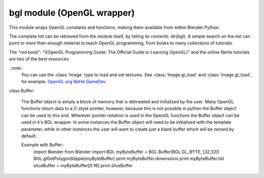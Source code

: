 
bgl module (OpenGL wrapper)
===========================

.. module:: bgl

This module wraps OpenGL constants and functions, making them available from
within Blender Python.

The complete list can be retrieved from the module itself, by listing its
contents: dir(bgl).  A simple search on the net can point to more
than enough material to teach OpenGL programming, from books to many
collections of tutorials.

The "red book": "I{OpenGL Programming Guide: The Official Guide to Learning
OpenGL}" and the online NeHe tutorials are two of the best resources.

..note::
   You can use the :class:`Image` type to load and set textures.
   See :class:`Image.gl_load` and :class:`Image.gl_load`,
   for example.
   `OpenGL.org <http://www.opengl.org>`_
   `NeHe GameDev <nehe.gamedev.net>`_


.. function:: glAccum(op, value):

   Operate on the accumulation buffer.

   .. seealso:: `OpenGL Docs <http://www.opengl.org/documentation/specs/man_pages/hardcopy/GL/html/gl/accum.html>`_

   :type op: Enumerated constant
   :arg op: The accumulation buffer operation.
   :type value: float
   :arg value: a value used in the accumulation buffer operation.


.. function:: glAlphaFunc(func, ref):

   Specify the alpha test function.

   .. seealso:: `OpenGL Docs <http://www.opengl.org/documentation/specs/man_pages/hardcopy/GL/html/gl/alphafunc.html>`_

   :type func: Enumerated constant
   :arg func: Specifies the alpha comparison function.
   :type ref: float
   :arg ref: The reference value that incoming alpha values are compared to.
      Clamped between 0 and 1.


.. function:: glAreTexturesResident(n, textures, residences):

   Determine if textures are loaded in texture memory

   .. seealso:: `OpenGL Docs <http://www.opengl.org/documentation/specs/man_pages/hardcopy/GL/html/gl/aretexturesresident.html>`_

   :type n: int
   :arg n: Specifies the number of textures to be queried.
   :type textures: :class:`Buffer` object I{type GL_INT}
   :arg textures: Specifies an array containing the names of the textures to be queried
   :type residences: :class:`Buffer` object I{type GL_INT}(boolean)
   :arg residences: An array in which the texture residence status in returned.
      The residence status of a texture named by an element of textures is
      returned in the corresponding element of residences.


.. function:: glBegin(mode):

   Delimit the vertices of a primitive or a group of like primatives

   .. seealso:: `OpenGL Docs <http://www.opengl.org/documentation/specs/man_pages/hardcopy/GL/html/gl/begin.html>`_

   :type mode: Enumerated constant
   :arg mode: Specifies the primitive that will be create from vertices between glBegin and
      glEnd.


.. function:: glBindTexture(target, texture):

   Bind a named texture to a texturing target

   .. seealso:: `OpenGL Docs <http://www.opengl.org/documentation/specs/man_pages/hardcopy/GL/html/gl/bindtexture.html>`_

   :type target: Enumerated constant
   :arg target: Specifies the target to which the texture is bound.
   :type texture: unsigned int
   :arg texture: Specifies the name of a texture.


.. function:: glBitmap(width, height, xorig, yorig, xmove, ymove, bitmap):

   Draw a bitmap

   .. seealso:: `OpenGL Docs <http://www.opengl.org/documentation/specs/man_pages/hardcopy/GL/html/gl/bitmap.html>`_

   :type width, height: int
   :arg width, height: Specify the pixel width and height of the bitmap image.
   :type xorig, yorig: float
   :arg xorig, yorig: Specify the location of the origin in the bitmap image. The origin is measured
      from the lower left corner of the bitmap, with right and up being the positive axes.
   :type xmove, ymove: float
   :arg xmove, ymove: Specify the x and y offsets to be added to the current raster position after
      the bitmap is drawn.
   :type bitmap: :class:`Buffer` object I{type GL_BYTE}
   :arg bitmap: Specifies the address of the bitmap image.


.. function:: glBlendFunc(sfactor, dfactor):

   Specify pixel arithmetic

   .. seealso:: `OpenGL Docs <http://www.opengl.org/documentation/specs/man_pages/hardcopy/GL/html/gl/blendfunc.html>`_

   :type sfactor: Enumerated constant
   :arg sfactor: Specifies how the red, green, blue, and alpha source blending factors are
      computed.
   :type dfactor: Enumerated constant
   :arg dfactor: Specifies how the red, green, blue, and alpha destination
      blending factors are computed.


.. function:: glCallList(list):

   Execute a display list

   .. seealso:: `OpenGL Docs <http://www.opengl.org/documentation/specs/man_pages/hardcopy/GL/html/gl/calllist.html>`_

   :type list: unsigned int
   :arg list: Specifies the integer name of the display list to be executed.


.. function:: glCallLists(n, type, lists):

   Execute a list of display lists

   .. seealso:: `OpenGL Docs <http://www.opengl.org/documentation/specs/man_pages/hardcopy/GL/html/gl/calllists.html>`_

   :type n: int
   :arg n: Specifies the number of display lists to be executed.
   :type type: Enumerated constant
   :arg type: Specifies the type of values in lists.
   :type lists: :class:`Buffer` object
   :arg lists: Specifies the address of an array of name offsets in the display list.
      The pointer type is void because the offsets can be bytes, shorts, ints, or floats,
      depending on the value of type.


.. function:: glClear(mask):

   Clear buffers to preset values

   .. seealso:: `OpenGL Docs <http://www.opengl.org/documentation/specs/man_pages/hardcopy/GL/html/gl/clear.html>`_

   :type mask: Enumerated constant(s)
   :arg mask: Bitwise OR of masks that indicate the buffers to be cleared.


.. function:: glClearAccum(red, green, blue, alpha):

   Specify clear values for the accumulation buffer

   .. seealso:: `OpenGL Docs <http://www.opengl.org/documentation/specs/man_pages/hardcopy/GL/html/gl/clearaccum.html>`_

   :type red, green, blue, alpha: float
   :arg red, green, blue, alpha: Specify the red, green, blue, and alpha values used when the
      accumulation buffer is cleared. The initial values are all 0.


.. function:: glClearColor(red, green, blue, alpha):

   Specify clear values for the color buffers

   .. seealso:: `OpenGL Docs <http://www.opengl.org/documentation/specs/man_pages/hardcopy/GL/html/gl/clearcolor.html>`_

   :type red, green, blue, alpha: float
   :arg red, green, blue, alpha: Specify the red, green, blue, and alpha values used when the
      color buffers are cleared. The initial values are all 0.


.. function:: glClearDepth(depth):

   Specify the clear value for the depth buffer

   .. seealso:: `OpenGL Docs <http://www.opengl.org/documentation/specs/man_pages/hardcopy/GL/html/gl/cleardepth.html>`_

   :type depth: int
   :arg depth: Specifies the depth value used when the depth buffer is cleared.
      The initial value is 1.


.. function:: glClearIndex(c):

   Specify the clear value for the color index buffers

   .. seealso:: `OpenGL Docs <http://www.opengl.org/documentation/specs/man_pages/hardcopy/GL/html/gl/clearindex.html>`_

   :type c: float
   :arg c: Specifies the index used when the color index buffers are cleared.
      The initial value is 0.


.. function:: glClearStencil(s):

   Specify the clear value for the stencil buffer

   .. seealso:: `OpenGL Docs <http://www.opengl.org/documentation/specs/man_pages/hardcopy/GL/html/gl/clearstencil.html>`_

   :type s: int
   :arg s: Specifies the index used when the stencil buffer is cleared. The initial value is 0.


.. function:: glClipPlane (plane, equation):

   Specify a plane against which all geometry is clipped

   .. seealso:: `OpenGL Docs <http://www.opengl.org/documentation/specs/man_pages/hardcopy/GL/html/gl/clipplane.html>`_

   :type plane: Enumerated constant
   :arg plane: Specifies which clipping plane is being positioned.
   :type equation: :class:`Buffer` object I{type GL_FLOAT}(double)
   :arg equation: Specifies the address of an array of four double- precision
      floating-point values. These values are interpreted as a plane equation.


.. function:: glColor (red, green, blue, alpha):

   B{glColor3b, glColor3d, glColor3f, glColor3i, glColor3s, glColor3ub, glColor3ui, glColor3us,
   glColor4b, glColor4d, glColor4f, glColor4i, glColor4s, glColor4ub, glColor4ui, glColor4us,
   glColor3bv, glColor3dv, glColor3fv, glColor3iv, glColor3sv, glColor3ubv, glColor3uiv,
   glColor3usv, glColor4bv, glColor4dv, glColor4fv, glColor4iv, glColor4sv, glColor4ubv,
   glColor4uiv, glColor4usv}

   Set a new color.

   .. seealso:: `OpenGL Docs <http://www.opengl.org/documentation/specs/man_pages/hardcopy/GL/html/gl/color.html>`_

   :type red, green, blue, alpha: Depends on function prototype.
   :arg red, green, blue: Specify new red, green, and blue values for the current color.
   :arg alpha: Specifies a new alpha value for the current color. Included only in the
      four-argument glColor4 commands. (With '4' colors only)


.. function:: glColorMask(red, green, blue, alpha):

   Enable and disable writing of frame buffer color components

   .. seealso:: `OpenGL Docs <http://www.opengl.org/documentation/specs/man_pages/hardcopy/GL/html/gl/colormask.html>`_

   :type red, green, blue, alpha: int (boolean)
   :arg red, green, blue, alpha: Specify whether red, green, blue, and alpha can or cannot be
      written into the frame buffer. The initial values are all GL_TRUE, indicating that the
      color components can be written.


.. function:: glColorMaterial(face, mode):

   Cause a material color to track the current color

   .. seealso:: `OpenGL Docs <http://www.opengl.org/documentation/specs/man_pages/hardcopy/GL/html/gl/colormaterial.html>`_

   :type face: Enumerated constant
   :arg face: Specifies whether front, back, or both front and back material parameters should
      track the current color.
   :type mode: Enumerated constant
   :arg mode: Specifies which of several material parameters track the current color.


.. function:: glCopyPixels(x, y, width, height, type):

   Copy pixels in the frame buffer

   .. seealso:: `OpenGL Docs <http://www.opengl.org/documentation/specs/man_pages/hardcopy/GL/html/gl/copypixels.html>`_

   :type x, y: int
   :arg x, y: Specify the window coordinates of the lower left corner of the rectangular
      region of pixels to be copied.
   :type width, height: int
   :arg width,height: Specify the dimensions of the rectangular region of pixels to be copied.
      Both must be non-negative.
   :type type: Enumerated constant
   :arg type: Specifies whether color values, depth values, or stencil values are to be copied.


   def glCopyTexImage2D(target, level, internalformat, x, y, width, height, border):

   Copy pixels into a 2D texture image

   .. seealso:: `OpenGL Docs <http://www.opengl.org/sdk/docs/man/xhtml/glCopyTexImage2D.xml>`_

   :type target: Enumerated constant
   :arg target: Specifies the target texture.
   :type level: int
   :arg level: Specifies the level-of-detail number. Level 0 is the base image level.
      Level n is the nth mipmap reduction image.
   :type internalformat: int
   :arg internalformat: Specifies the number of color components in the texture.
   :type width: int
   :type x, y: int
   :arg x, y: Specify the window coordinates of the first pixel that is copied
      from the frame buffer. This location is the lower left corner of a rectangular
      block of pixels.
   :arg width: Specifies the width of the texture image. Must be 2n+2(border) for
      some integer n. All implementations support texture images that are at least 64
      texels wide.
   :type height: int
   :arg height: Specifies the height of the texture image. Must be 2m+2(border) for
      some integer m. All implementations support texture images that are at least 64
      texels high.
   :type border: int
   :arg border: Specifies the width of the border. Must be either 0 or 1.


.. function:: glCullFace(mode):

   Specify whether front- or back-facing facets can be culled

   .. seealso:: `OpenGL Docs <http://www.opengl.org/documentation/specs/man_pages/hardcopy/GL/html/gl/cullface.html>`_

   :type mode: Enumerated constant
   :arg mode: Specifies whether front- or back-facing facets are candidates for culling.


.. function:: glDeleteLists(list, range):

   Delete a contiguous group of display lists

   .. seealso:: `OpenGL Docs <http://www.opengl.org/documentation/specs/man_pages/hardcopy/GL/html/gl/deletelists.html>`_

   :type list: unsigned int
   :arg list: Specifies the integer name of the first display list to delete
   :type range: int
   :arg range: Specifies the number of display lists to delete


.. function:: glDeleteTextures(n, textures):

   Delete named textures

   .. seealso:: `OpenGL Docs <http://www.opengl.org/documentation/specs/man_pages/hardcopy/GL/html/gl/deletetextures.html>`_

   :type n: int
   :arg n: Specifies the number of textures to be deleted
   :type textures: :class:`Buffer` I{GL_INT}
   :arg textures: Specifies an array of textures to be deleted


.. function:: glDepthFunc(func):

   Specify the value used for depth buffer comparisons

   .. seealso:: `OpenGL Docs <http://www.opengl.org/documentation/specs/man_pages/hardcopy/GL/html/gl/depthfunc.html>`_

   :type func: Enumerated constant
   :arg func: Specifies the depth comparison function.


.. function:: glDepthMask(flag):

   Enable or disable writing into the depth buffer

   .. seealso:: `OpenGL Docs <http://www.opengl.org/documentation/specs/man_pages/hardcopy/GL/html/gl/depthmask.html>`_

   :type flag: int (boolean)
   :arg flag: Specifies whether the depth buffer is enabled for writing. If flag is GL_FALSE,
      depth buffer writing is disabled. Otherwise, it is enabled. Initially, depth buffer
      writing is enabled.


.. function:: glDepthRange(zNear, zFar):

   Specify mapping of depth values from normalized device coordinates to window coordinates

   .. seealso:: `OpenGL Docs <http://www.opengl.org/documentation/specs/man_pages/hardcopy/GL/html/gl/depthrange.html>`_

   :type zNear: int
   :arg zNear: Specifies the mapping of the near clipping plane to window coordinates.
      The initial value is 0.
   :type zFar: int
   :arg zFar: Specifies the mapping of the far clipping plane to window coordinates.
      The initial value is 1.


.. function:: glDisable(cap):

   Disable server-side GL capabilities

   .. seealso:: `OpenGL Docs <http://www.opengl.org/documentation/specs/man_pages/hardcopy/GL/html/gl/enable.html>`_

   :type cap: Enumerated constant
   :arg cap: Specifies a symbolic constant indicating a GL capability.


.. function:: glDrawBuffer(mode):

   Specify which color buffers are to be drawn into

   .. seealso:: `OpenGL Docs <http://www.opengl.org/documentation/specs/man_pages/hardcopy/GL/html/gl/drawbuffer.html>`_

   :type mode: Enumerated constant
   :arg mode: Specifies up to four color buffers to be drawn into.


.. function:: glDrawPixels(width, height, format, type, pixels):

   Write a block of pixels to the frame buffer

   .. seealso:: `OpenGL Docs <http://www.opengl.org/documentation/specs/man_pages/hardcopy/GL/html/gl/drawpixels.html>`_

   :type width, height: int
   :arg width, height: Specify the dimensions of the pixel rectangle to be
      written into the frame buffer.
   :type format: Enumerated constant
   :arg format: Specifies the format of the pixel data.
   :type type: Enumerated constant
   :arg type: Specifies the data type for pixels.
   :type pixels: :class:`Buffer` object
   :arg pixels: Specifies a pointer to the pixel data.


.. function:: glEdgeFlag (flag):

   B{glEdgeFlag, glEdgeFlagv}

   Flag edges as either boundary or non-boundary

   .. seealso:: `OpenGL Docs <http://www.opengl.org/documentation/specs/man_pages/hardcopy/GL/html/gl/edgeflag.html>`_

   :type flag: Depends of function prototype
   :arg flag: Specifies the current edge flag value.The initial value is GL_TRUE.


.. function:: glEnable(cap):

   Enable server-side GL capabilities

   .. seealso:: `OpenGL Docs <http://www.opengl.org/documentation/specs/man_pages/hardcopy/GL/html/gl/enable.html>`_

   :type cap: Enumerated constant
   :arg cap: Specifies a symbolic constant indicating a GL capability.


.. function:: glEnd():

   Delimit the vertices of a primitive or group of like primitives

   .. seealso:: `OpenGL Docs <http://www.opengl.org/documentation/specs/man_pages/hardcopy/GL/html/gl/begin.html>`_


.. function:: glEndList():

   Create or replace a display list

   .. seealso:: `OpenGL Docs <http://www.opengl.org/documentation/specs/man_pages/hardcopy/GL/html/gl/newlist.html>`_


.. function:: glEvalCoord (u,v):

   B{glEvalCoord1d, glEvalCoord1f, glEvalCoord2d, glEvalCoord2f, glEvalCoord1dv, glEvalCoord1fv,
   glEvalCoord2dv, glEvalCoord2fv}

   Evaluate enabled one- and two-dimensional maps

   .. seealso:: `OpenGL Docs <http://www.opengl.org/documentation/specs/man_pages/hardcopy/GL/html/gl/evalcoord.html>`_

   :type u: Depends on function prototype.
   :arg u: Specifies a value that is the domain coordinate u to the basis function defined
      in a previous glMap1 or glMap2 command. If the function prototype ends in 'v' then
      u specifies a pointer to an array containing either one or two domain coordinates. The first
      coordinate is u. The second coordinate is v, which is present only in glEvalCoord2 versions.
   :type v: Depends on function prototype. (only with '2' prototypes)
   :arg v: Specifies a value that is the domain coordinate v to the basis function defined
      in a previous glMap2 command. This argument is not present in a glEvalCoord1 command.


.. function:: glEvalMesh (mode, i1, i2):

   B{glEvalMesh1 or glEvalMesh2}

   Compute a one- or two-dimensional grid of points or lines

   .. seealso:: `OpenGL Docs <http://www.opengl.org/documentation/specs/man_pages/hardcopy/GL/html/gl/evalmesh.html>`_

   :type mode: Enumerated constant
   :arg mode: In glEvalMesh1, specifies whether to compute a one-dimensional
      mesh of points or lines.
   :type i1, i2: int
   :arg i1, i2: Specify the first and last integer values for the grid domain variable i.


.. function:: glEvalPoint (i, j):

   B{glEvalPoint1 and glEvalPoint2}

   Generate and evaluate a single point in a mesh

   .. seealso:: `OpenGL Docs <http://www.opengl.org/documentation/specs/man_pages/hardcopy/GL/html/gl/evalpoint.html>`_

   :type i: int
   :arg i: Specifies the integer value for grid domain variable i.
   :type j: int (only with '2' prototypes)
   :arg j: Specifies the integer value for grid domain variable j (glEvalPoint2 only).


.. function:: glFeedbackBuffer (size, type, buffer):

   Controls feedback mode

   .. seealso:: `OpenGL Docs <http://www.opengl.org/documentation/specs/man_pages/hardcopy/GL/html/gl/feedbackbuffer.html>`_

   :type size: int
   :arg size: Specifies the maximum number of values that can be written into buffer.
   :type type: Enumerated constant
   :arg type: Specifies a symbolic constant that describes the information that
      will be returned for each vertex.
   :type buffer: :class:`Buffer` object I{GL_FLOAT}
   :arg buffer: Returns the feedback data.


.. function:: glFinish():

   Block until all GL execution is complete

   .. seealso:: `OpenGL Docs <http://www.opengl.org/documentation/specs/man_pages/hardcopy/GL/html/gl/finish.html>`_


.. function:: glFlush():

   Force Execution of GL commands in finite time

   .. seealso:: `OpenGL Docs <http://www.opengl.org/documentation/specs/man_pages/hardcopy/GL/html/gl/flush.html>`_


.. function:: glFog (pname, param):

   B{glFogf, glFogi, glFogfv, glFogiv}

   Specify fog parameters

   .. seealso:: `OpenGL Docs <http://www.opengl.org/documentation/specs/man_pages/hardcopy/GL/html/gl/fog.html>`_

   :type pname: Enumerated constant
   :arg pname: Specifies a single-valued fog parameter. If the function prototype
      ends in 'v' specifies a fog parameter.
   :type param: Depends on function prototype.
   :arg param: Specifies the value or values to be assigned to pname. GL_FOG_COLOR
      requires an array of four values. All other parameters accept an array containing
      only a single value.


.. function:: glFrontFace(mode):

   Define front- and back-facing polygons

   .. seealso:: `OpenGL Docs <http://www.opengl.org/documentation/specs/man_pages/hardcopy/GL/html/gl/frontface.html>`_

   :type mode: Enumerated constant
   :arg mode: Specifies the orientation of front-facing polygons.


.. function:: glFrustum(left, right, bottom, top, zNear, zFar):

   Multiply the current matrix by a perspective matrix

   .. seealso:: `OpenGL Docs <http://www.opengl.org/documentation/specs/man_pages/hardcopy/GL/html/gl/frustum.html>`_

   :type left, right: double (float)
   :arg left, right: Specify the coordinates for the left and right vertical
      clipping planes.
   :type top, bottom: double (float)
   :arg top, bottom: Specify the coordinates for the bottom and top horizontal
      clipping planes.
   :type zNear, zFar: double (float)
   :arg zNear, zFar: Specify the distances to the near and far depth clipping planes.
      Both distances must be positive.


.. function:: glGenLists(range):

   Generate a contiguous set of empty display lists

   .. seealso:: `OpenGL Docs <http://www.opengl.org/documentation/specs/man_pages/hardcopy/GL/html/gl/genlists.html>`_

   :type range: int
   :arg range: Specifies the number of contiguous empty display lists to be generated.


.. function:: glGenTextures(n, textures):

   Generate texture names

   .. seealso:: `OpenGL Docs <http://www.opengl.org/documentation/specs/man_pages/hardcopy/GL/html/gl/gentextures.html>`_

   :type n: int
   :arg n: Specifies the number of textures name to be generated.
   :type textures: :class:`Buffer` object I{type GL_INT}
   :arg textures: Specifies an array in which the generated textures names are stored.


.. function:: glGet (pname, param):

   B{glGetBooleanv, glGetfloatv, glGetFloatv, glGetIntegerv}

   Return the value or values of a selected parameter

   .. seealso:: `OpenGL Docs <http://www.opengl.org/documentation/specs/man_pages/hardcopy/GL/html/gl/get.html>`_

   :type pname: Enumerated constant
   :arg pname: Specifies the parameter value to be returned.
   :type param: Depends on function prototype.
   :arg param: Returns the value or values of the specified parameter.


.. function:: glGetClipPlane(plane, equation):

   Return the coefficients of the specified clipping plane

   .. seealso:: `OpenGL Docs <http://www.opengl.org/documentation/specs/man_pages/hardcopy/GL/html/gl/getclipplane.html>`_

   :type plane: Enumerated constant
   :arg plane: Specifies a clipping plane. The number of clipping planes depends on the
      implementation, but at least six clipping planes are supported. They are identified by
      symbolic names of the form GL_CLIP_PLANEi where 0 < i < GL_MAX_CLIP_PLANES.
   :type equation:  :class:`Buffer` object I{type GL_FLOAT}
   :arg equation:  Returns four float (double)-precision values that are the coefficients of the
      plane equation of plane in eye coordinates. The initial value is (0, 0, 0, 0).


.. function:: glGetError():

   Return error information

   .. seealso:: `OpenGL Docs <http://www.opengl.org/documentation/specs/man_pages/hardcopy/GL/html/gl/geterror.html>`_


.. function:: glGetLight (light, pname, params):

   B{glGetLightfv and glGetLightiv}

   Return light source parameter values

   .. seealso:: `OpenGL Docs <http://www.opengl.org/documentation/specs/man_pages/hardcopy/GL/html/gl/getlight.html>`_

   :type light: Enumerated constant
   :arg light: Specifies a light source. The number of possible lights depends on the
      implementation, but at least eight lights are supported. They are identified by symbolic
      names of the form GL_LIGHTi where 0 < i < GL_MAX_LIGHTS.
   :type pname: Enumerated constant
   :arg pname: Specifies a light source parameter for light.
   :type params:  :class:`Buffer` object. Depends on function prototype.
   :arg params: Returns the requested data.


.. function:: glGetMap (target, query, v):

   B{glGetMapdv, glGetMapfv, glGetMapiv}

   Return evaluator parameters

   .. seealso:: `OpenGL Docs <http://www.opengl.org/documentation/specs/man_pages/hardcopy/GL/html/gl/getmap.html>`_

   :type target: Enumerated constant
   :arg target: Specifies the symbolic name of a map.
   :type query: Enumerated constant
   :arg query: Specifies which parameter to return.
   :type v: :class:`Buffer` object. Depends on function prototype.
   :arg v: Returns the requested data.


.. function:: glGetMaterial (face, pname, params):

   B{glGetMaterialfv, glGetMaterialiv}

   Return material parameters

   .. seealso:: `OpenGL Docs <http://www.opengl.org/documentation/specs/man_pages/hardcopy/GL/html/gl/getmaterial.html>`_

   :type face: Enumerated constant
   :arg face: Specifies which of the two materials is being queried.
      representing the front and back materials, respectively.
   :type pname: Enumerated constant
   :arg pname: Specifies the material parameter to return.
   :type params: :class:`Buffer` object. Depends on function prototype.
   :arg params: Returns the requested data.


.. function:: glGetPixelMap (map, values):

   B{glGetPixelMapfv, glGetPixelMapuiv, glGetPixelMapusv}

   Return the specified pixel map

   .. seealso:: `OpenGL Docs <http://www.opengl.org/documentation/specs/man_pages/hardcopy/GL/html/gl/getpixelmap.html>`_

   :type map:  Enumerated constant
   :arg map: Specifies the name of the pixel map to return.
   :type values: :class:`Buffer` object. Depends on function prototype.
   :arg values: Returns the pixel map contents.


.. function:: glGetPolygonStipple(mask):

   Return the polygon stipple pattern

   .. seealso:: `OpenGL Docs <http://www.opengl.org/documentation/specs/man_pages/hardcopy/GL/html/gl/getpolygonstipple.html>`_

   :type mask: :class:`Buffer` object I{type GL_BYTE}
   :arg mask: Returns the stipple pattern. The initial value is all 1's.


.. function:: glGetString(name):

   Return a string describing the current GL connection

   .. seealso:: `OpenGL Docs <http://www.opengl.org/documentation/specs/man_pages/hardcopy/GL/html/gl/getstring.html>`_

   :type name: Enumerated constant
   :arg name: Specifies a symbolic constant.



.. function:: glGetTexEnv (target, pname, params):

   B{glGetTexEnvfv, glGetTexEnviv}

   Return texture environment parameters

   .. seealso:: `OpenGL Docs <http://www.opengl.org/documentation/specs/man_pages/hardcopy/GL/html/gl/gettexenv.html>`_

   :type target: Enumerated constant
   :arg target: Specifies a texture environment. Must be GL_TEXTURE_ENV.
   :type pname: Enumerated constant
   :arg pname: Specifies the symbolic name of a texture environment parameter.
   :type params: :class:`Buffer` object. Depends on function prototype.
   :arg params: Returns the requested data.


.. function:: glGetTexGen (coord, pname, params):

   B{glGetTexGendv, glGetTexGenfv, glGetTexGeniv}

   Return texture coordinate generation parameters

   .. seealso:: `OpenGL Docs <http://www.opengl.org/documentation/specs/man_pages/hardcopy/GL/html/gl/gettexgen.html>`_

   :type coord: Enumerated constant
   :arg coord: Specifies a texture coordinate.
   :type pname: Enumerated constant
   :arg pname: Specifies the symbolic name of the value(s) to be returned.
   :type params: :class:`Buffer` object. Depends on function prototype.
   :arg params: Returns the requested data.


.. function:: glGetTexImage(target, level, format, type, pixels):

   Return a texture image

   .. seealso:: `OpenGL Docs <http://www.opengl.org/documentation/specs/man_pages/hardcopy/GL/html/gl/getteximage.html>`_

   :type target: Enumerated constant
   :arg target: Specifies which texture is to be obtained.
   :type level: int
   :arg level: Specifies the level-of-detail number of the desired image.
      Level 0 is the base image level. Level n is the nth mipmap reduction image.
   :type format: Enumerated constant
   :arg format: Specifies a pixel format for the returned data.
   :type type: Enumerated constant
   :arg type: Specifies a pixel type for the returned data.
   :type pixels: :class:`Buffer` object.
   :arg pixels: Returns the texture image. Should be a pointer to an array of the
      type specified by type


.. function:: glGetTexLevelParameter (target, level, pname, params):

   B{glGetTexLevelParameterfv, glGetTexLevelParameteriv}

   return texture parameter values for a specific level of detail

   .. seealso:: U{opengl.org/developers/documentation/man_pages/hardcopy/GL/html/gl/gettexlevelparameter.html>`_

   :type target: Enumerated constant
   :arg target: Specifies the symbolic name of the target texture.
   :type level: int
   :arg level: Specifies the level-of-detail number of the desired image.
      Level 0 is the base image level. Level n is the nth mipmap reduction image.
   :type pname: Enumerated constant
   :arg pname: Specifies the symbolic name of a texture parameter.
   :type params: :class:`Buffer` object. Depends on function prototype.
   :arg params: Returns the requested data.


.. function:: glGetTexParameter (target, pname, params):

   B{glGetTexParameterfv, glGetTexParameteriv}

   Return texture parameter values

   .. seealso:: `OpenGL Docs <http://www.opengl.org/documentation/specs/man_pages/hardcopy/GL/html/gl/gettexparameter.html>`_

   :type target: Enumerated constant
   :arg target: Specifies the symbolic name of the target texture.
   :type pname: Enumerated constant
   :arg pname: Specifies the symbolic name the target texture.
   :type params: :class:`Buffer` object. Depends on function prototype.
   :arg params: Returns the texture parameters.


.. function:: glHint(target, mode):

   Specify implementation-specific hints

   .. seealso:: `OpenGL Docs <http://www.opengl.org/documentation/specs/man_pages/hardcopy/GL/html/gl/hint.html>`_

   :type target: Enumerated constant
   :arg target: Specifies a symbolic constant indicating the behavior to be
      controlled.
   :type mode: Enumerated constant
   :arg mode: Specifies a symbolic constant indicating the desired behavior.


.. function:: glIndex(c):

   B{glIndexd, glIndexf, glIndexi, glIndexs,  glIndexdv, glIndexfv, glIndexiv, glIndexsv}

   Set the current color index

   .. seealso:: `OpenGL Docs <http://www.opengl.org/documentation/specs/man_pages/hardcopy/GL/html/gl/index_.html>`_

   :type c: :class:`Buffer` object. Depends on function prototype.
   :arg c: Specifies a pointer to a one element array that contains the new value for
      the current color index.


.. function:: glInitNames():

   Initialize the name stack

   .. seealso:: `OpenGL Docs <http://www.opengl.org/documentation/specs/man_pages/hardcopy/GL/html/gl/initnames.html>`_


.. function:: glIsEnabled(cap):

   Test whether a capability is enabled

   .. seealso:: `OpenGL Docs <http://www.opengl.org/documentation/specs/man_pages/hardcopy/GL/html/gl/isenabled.html>`_

   :type cap: Enumerated constant
   :arg cap: Specifies a constant representing a GL capability.


.. function:: glIsList(list):

   Determine if a name corresponds to a display-list

   .. seealso:: `OpenGL Docs <http://www.opengl.org/documentation/specs/man_pages/hardcopy/GL/html/gl/islist.html>`_

   :type list: unsigned int
   :arg list: Specifies a potential display-list name.


.. function:: glIsTexture(texture):

   Determine if a name corresponds to a texture

   .. seealso:: `OpenGL Docs <http://www.opengl.org/documentation/specs/man_pages/hardcopy/GL/html/gl/istexture.html>`_

   :type texture: unsigned int
   :arg texture: Specifies a value that may be the name of a texture.


.. function:: glLight (light, pname, param):

   B{glLightf,glLighti, glLightfv, glLightiv}

   Set the light source parameters

   .. seealso:: `OpenGL Docs <http://www.opengl.org/documentation/specs/man_pages/hardcopy/GL/html/gl/light.html>`_

   :type light: Enumerated constant
   :arg light: Specifies a light. The number of lights depends on the implementation,
      but at least eight lights are supported. They are identified by symbolic names of the
      form GL_LIGHTi where 0 < i < GL_MAX_LIGHTS.
   :type pname: Enumerated constant
   :arg pname: Specifies a single-valued light source parameter for light.
   :type param: Depends on function prototype.
   :arg param: Specifies the value that parameter pname of light source light will be set to.
      If function prototype ends in 'v' specifies a pointer to the value or values that
      parameter pname of light source light will be set to.


.. function:: glLightModel (pname, param):

   B{glLightModelf, glLightModeli, glLightModelfv, glLightModeliv}

   Set the lighting model parameters

   .. seealso:: `OpenGL Docs <http://www.opengl.org/documentation/specs/man_pages/hardcopy/GL/html/gl/lightmodel.html>`_

   :type pname:  Enumerated constant
   :arg pname: Specifies a single-value light model parameter.
   :type param: Depends on function prototype.
   :arg param: Specifies the value that param will be set to. If function prototype ends in 'v'
      specifies a pointer to the value or values that param will be set to.


.. function:: glLineStipple(factor, pattern):

   Specify the line stipple pattern

   .. seealso:: `OpenGL Docs <http://www.opengl.org/documentation/specs/man_pages/hardcopy/GL/html/gl/linestipple.html>`_

   :type factor: int
   :arg factor: Specifies a multiplier for each bit in the line stipple pattern.
      If factor is 3, for example, each bit in the pattern is used three times before
      the next bit in the pattern is used. factor is clamped to the range [1, 256] and
      defaults to 1.
   :type pattern: unsigned short int
   :arg pattern: Specifies a 16-bit integer whose bit pattern determines which fragments
      of a line will be drawn when the line is rasterized. Bit zero is used first; the default
      pattern is all 1's.


.. function:: glLineWidth(width):

   Specify the width of rasterized lines.

   .. seealso:: `OpenGL Docs <http://www.opengl.org/documentation/specs/man_pages/hardcopy/GL/html/gl/linewidth.html>`_

   :type width: float
   :arg width: Specifies the width of rasterized lines. The initial value is 1.


.. function:: glListBase(base):

   Set the display-list base for glCallLists

   .. seealso:: `OpenGL Docs <http://www.opengl.org/documentation/specs/man_pages/hardcopy/GL/html/gl/listbase.html>`_

   :type base: unsigned int
   :arg base: Specifies an integer offset that will be added to glCallLists
      offsets to generate display-list names. The initial value is 0.


.. function:: glLoadIdentity():

   Replace the current matrix with the identity matrix

   .. seealso:: `OpenGL Docs <http://www.opengl.org/documentation/specs/man_pages/hardcopy/GL/html/gl/loadidentity.html>`_


.. function:: glLoadMatrix (m):

   B{glLoadMatrixd, glLoadMatixf}

   Replace the current matrix with the specified matrix

   .. seealso:: `OpenGL Docs <http://www.opengl.org/documentation/specs/man_pages/hardcopy/GL/html/gl/loadmatrix.html>`_

   :type m: :class:`Buffer` object. Depends on function prototype.
   :arg m: Specifies a pointer to 16 consecutive values, which are used as the elements
      of a 4x4 column-major matrix.


.. function:: glLoadName(name):

   Load a name onto the name stack.

   .. seealso:: `OpenGL Docs <http://www.opengl.org/documentation/specs/man_pages/hardcopy/GL/html/gl/loadname.html>`_

   :type name: unsigned int
   :arg name: Specifies a name that will replace the top value on the name stack.


.. function:: glLogicOp(opcode):

   Specify a logical pixel operation for color index rendering

   .. seealso:: `OpenGL Docs <http://www.opengl.org/documentation/specs/man_pages/hardcopy/GL/html/gl/logicop.html>`_

   :type opcode: Enumerated constant
   :arg opcode: Specifies a symbolic constant that selects a logical operation.


.. function:: glMap1 (target, u1, u2, stride, order, points):

   B{glMap1d, glMap1f}

   Define a one-dimensional evaluator

   .. seealso:: `OpenGL Docs <http://www.opengl.org/documentation/specs/man_pages/hardcopy/GL/html/gl/map1.html>`_

   :type target: Enumerated constant
   :arg target: Specifies the kind of values that are generated by the evaluator.
   :type u1, u2: Depends on function prototype.
   :arg u1,u2: Specify a linear mapping of u, as presented to glEvalCoord1, to ^, t
      he variable that is evaluated by the equations specified by this command.
   :type stride: int
   :arg stride: Specifies the number of floats or float (double)s between the beginning
      of one control point and the beginning of the next one in the data structure
      referenced in points. This allows control points to be embedded in arbitrary data
      structures. The only constraint is that the values for a particular control point must
      occupy contiguous memory locations.
   :type order: int
   :arg order: Specifies the number of control points. Must be positive.
   :type points: :class:`Buffer` object. Depends on function prototype.
   :arg points: Specifies a pointer to the array of control points.


.. function:: glMap2 (target, u1, u2, ustride, uorder, v1, v2, vstride, vorder, points):

   B{glMap2d, glMap2f}

   Define a two-dimensional evaluator

   .. seealso:: `OpenGL Docs <http://www.opengl.org/documentation/specs/man_pages/hardcopy/GL/html/gl/map2.html>`_

   :type target: Enumerated constant
   :arg target: Specifies the kind of values that are generated by the evaluator.
   :type u1, u2: Depends on function prototype.
   :arg u1,u2: Specify a linear mapping of u, as presented to glEvalCoord2, to ^, t
      he variable that is evaluated by the equations specified by this command. Initially
      u1 is 0 and u2 is 1.
   :type ustride: int
   :arg ustride: Specifies the number of floats or float (double)s between the beginning
      of control point R and the beginning of control point R ij, where i and j are the u
      and v control point indices, respectively. This allows control points to be embedded
      in arbitrary data structures. The only constraint is that the values for a particular
      control point must occupy contiguous memory locations. The initial value of ustride is 0.
   :type uorder: int
   :arg uorder: Specifies the dimension of the control point array in the u axis.
      Must be positive. The initial value is 1.
   :type v1, v2: Depends on function prototype.
   :arg v1, v2: Specify a linear mapping of v, as presented to glEvalCoord2,
      to ^, one of the two variables that are evaluated by the equations
      specified by this command. Initially, v1 is 0 and v2 is 1.
   :type vstride: int
   :arg vstride: Specifies the number of floats or float (double)s between the
     beginning of control point R and the beginning of control point R ij,
     where i and j are the u and v control point(indices, respectively.
     This allows control points to be embedded in arbitrary data structures.
     The only constraint is that the values for a particular control point must
     occupy contiguous memory locations. The initial value of vstride is 0.
   :type vorder: int
   :arg vorder: Specifies the dimension of the control point array in the v axis.
      Must be positive. The initial value is 1.
   :type points: :class:`Buffer` object. Depends on function prototype.
   :arg points: Specifies a pointer to the array of control points.


.. function:: glMapGrid (un, u1,u2 ,vn, v1, v2):

   B{glMapGrid1d, glMapGrid1f, glMapGrid2d, glMapGrid2f}

   Define a one- or two-dimensional mesh

   .. seealso:: `OpenGL Docs <http://www.opengl.org/documentation/specs/man_pages/hardcopy/GL/html/gl/mapgrid.html>`_

   :type un: int
   :arg un: Specifies the number of partitions in the grid range interval
      [u1, u2]. Must be positive.
   :type u1, u2: Depends on function prototype.
   :arg u1, u2: Specify the mappings for integer grid domain values i=0 and i=un.
   :type vn: int
   :arg vn: Specifies the number of partitions in the grid range interval
      [v1, v2] (glMapGrid2 only).
   :type v1, v2: Depends on function prototype.
   :arg v1, v2: Specify the mappings for integer grid domain values j=0 and j=vn
      (glMapGrid2 only).


.. function:: glMaterial (face, pname, params):

   Specify material parameters for the lighting model.

   .. seealso:: `OpenGL Docs <http://www.opengl.org/documentation/specs/man_pages/hardcopy/GL/html/gl/material.html>`_

   :type face: Enumerated constant
   :arg face: Specifies which face or faces are being updated. Must be one of:
   :type pname: Enumerated constant
   :arg pname: Specifies the single-valued material parameter of the face
      or faces that is being updated. Must be GL_SHININESS.
   :type params: int
   :arg params: Specifies the value that parameter GL_SHININESS will be set to.
      If function prototype ends in 'v' specifies a pointer to the value or values that
      pname will be set to.


.. function:: glMatrixMode(mode):

   Specify which matrix is the current matrix.

   .. seealso:: `OpenGL Docs <http://www.opengl.org/documentation/specs/man_pages/hardcopy/GL/html/gl/matrixmode.html>`_

   :type mode: Enumerated constant
   :arg mode: Specifies which matrix stack is the target for subsequent matrix operations.


.. function:: glMultMatrix (m):

   B{glMultMatrixd, glMultMatrixf}

   Multiply the current matrix with the specified matrix

   .. seealso:: `OpenGL Docs <http://www.opengl.org/documentation/specs/man_pages/hardcopy/GL/html/gl/multmatrix.html>`_

   :type m: :class:`Buffer` object. Depends on function prototype.
   :arg m: Points to 16 consecutive values that are used as the elements of a 4x4 column
      major matrix.


.. function:: glNewList(list, mode):

   Create or replace a display list

   .. seealso:: `OpenGL Docs <http://www.opengl.org/documentation/specs/man_pages/hardcopy/GL/html/gl/newlist.html>`_

   :type list: unsigned int
   :arg list: Specifies the display list name
   :type mode: Enumerated constant
   :arg mode: Specifies the compilation mode.


.. function:: glNormal3 (nx, ny, nz, v):

   B{Normal3b, Normal3bv, Normal3d, Normal3dv, Normal3f, Normal3fv, Normal3i, Normal3iv,
   Normal3s, Normal3sv}

   Set the current normal vector

   .. seealso:: `OpenGL Docs <http://www.opengl.org/documentation/specs/man_pages/hardcopy/GL/html/gl/normal.html>`_

   :type nx, ny, nz: Depends on function prototype. (non - 'v' prototypes only)
   :arg nx, ny, nz: Specify the x, y, and z coordinates of the new current normal.
      The initial value of the current normal is the unit vector, (0, 0, 1).
   :type v: :class:`Buffer` object. Depends on function prototype. ('v' prototypes)
   :arg v: Specifies a pointer to an array of three elements: the x, y, and z coordinates
      of the new current normal.


.. function:: glOrtho(left, right, bottom, top, zNear, zFar):

   Multiply the current matrix with an orthographic matrix

   .. seealso:: `OpenGL Docs <http://www.opengl.org/documentation/specs/man_pages/hardcopy/GL/html/gl/ortho.html>`_

   :type left, right: double (float)
   :arg left, right: Specify the coordinates for the left and
      right vertical clipping planes.
   :type bottom, top: double (float)
   :arg bottom, top: Specify the coordinates for the bottom and top
      horizontal clipping planes.
   :type zNear, zFar: double (float)
   :arg zNear, zFar: Specify the distances to the nearer and farther
      depth clipping planes. These values are negative if the plane is to be behind the viewer.


.. function:: glPassThrough(token):

   Place a marker in the feedback buffer

   .. seealso:: `OpenGL Docs <http://www.opengl.org/documentation/specs/man_pages/hardcopy/GL/html/gl/passthrough.html>`_

   :type token: float
   :arg token: Specifies a marker value to be placed in the feedback
      buffer following a GL_PASS_THROUGH_TOKEN.


.. function:: glPixelMap (map, mapsize, values):

   B{glPixelMapfv, glPixelMapuiv, glPixelMapusv}

   Set up pixel transfer maps

   .. seealso::  `OpenGL Docs <http://www.opengl.org/documentation/specs/man_pages/hardcopy/GL/html/gl/pixelmap.html>`_

   :type map: Enumerated constant
   :arg map: Specifies a symbolic map name.
   :type mapsize: int
   :arg mapsize: Specifies the size of the map being defined.
   :type values: :class:`Buffer` object. Depends on function prototype.
   :arg values: Specifies an array of mapsize values.


.. function:: glPixelStore (pname, param):

   B{glPixelStoref, glPixelStorei}

   Set pixel storage modes

   .. seealso:: `OpenGL Docs <http://www.opengl.org/documentation/specs/man_pages/hardcopy/GL/html/gl/pixelstore.html>`_

   :type pname: Enumerated constant
   :arg pname: Specifies the symbolic name of the parameter to be set.
      Six values affect the packing of pixel data into memory.
      Six more affect the unpacking of pixel data from memory.
   :type param: Depends on function prototype.
   :arg param: Specifies the value that pname is set to.


.. function:: glPixelTransfer (pname, param):

   B{glPixelTransferf, glPixelTransferi}

   Set pixel transfer modes

   .. seealso:: `OpenGL Docs <http://www.opengl.org/documentation/specs/man_pages/hardcopy/GL/html/gl/pixeltransfer.html>`_

   :type pname: Enumerated constant
   :arg pname: Specifies the symbolic name of the pixel transfer parameter to be set.
   :type param: Depends on function prototype.
   :arg param: Specifies the value that pname is set to.


.. function:: glPixelZoom(xfactor, yfactor):

   Specify the pixel zoom factors

   .. seealso:: `OpenGL Docs <http://www.opengl.org/documentation/specs/man_pages/hardcopy/GL/html/gl/pixelzoom.html>`_

   :type xfactor, yfactor: float
   :arg xfactor, yfactor: Specify the x and y zoom factors for pixel write operations.


.. function:: glPointSize(size):

   Specify the diameter of rasterized points

   .. seealso:: `OpenGL Docs <http://www.opengl.org/documentation/specs/man_pages/hardcopy/GL/html/gl/pointsize.html>`_

   :type size: float
   :arg size: Specifies the diameter of rasterized points. The initial value is 1.


.. function:: glPolygonMode(face, mode):

   Select a polygon rasterization mode

   .. seealso:: `OpenGL Docs <http://www.opengl.org/documentation/specs/man_pages/hardcopy/GL/html/gl/polygonmode.html>`_

   :type face: Enumerated constant
   :arg face: Specifies the polygons that mode applies to.
      Must be GL_FRONT for front-facing polygons, GL_BACK for back- facing
      polygons, or GL_FRONT_AND_BACK for front- and back-facing polygons.
   :type mode: Enumerated constant
   :arg mode: Specifies how polygons will be rasterized.
      The initial value is GL_FILL for both front- and back- facing polygons.


.. function:: glPolygonOffset(factor, units):

   Set the scale and units used to calculate depth values

   .. seealso:: `OpenGL Docs <http://www.opengl.org/documentation/specs/man_pages/hardcopy/GL/html/gl/polygonoffset.html>`_

   :type factor: float
   :arg factor: Specifies a scale factor that is used to create a variable depth
      offset for each polygon. The initial value is 0.
   :type units:  float
   :arg units: Is multiplied by an implementation-specific value to create a
      constant depth offset. The initial value is 0.


.. function:: glPolygonStipple(mask):

   Set the polygon stippling pattern

   .. seealso:: `OpenGL Docs <http://www.opengl.org/documentation/specs/man_pages/hardcopy/GL/html/gl/polygonstipple.html>`_

   :type mask: :class:`Buffer` object I{type GL_BYTE}
   :arg mask: Specifies a pointer to a 32x32 stipple pattern that will be unpacked
      from memory in the same way that glDrawPixels unpacks pixels.


.. function:: glPopAttrib():

   Pop the server attribute stack

   .. seealso:: `OpenGL Docs <http://www.opengl.org/documentation/specs/man_pages/hardcopy/GL/html/gl/pushattrib.html>`_


.. function:: glPopClientAttrib():

   Pop the client attribute stack

   .. seealso:: `OpenGL Docs <http://www.opengl.org/documentation/specs/man_pages/hardcopy/GL/html/gl/pushclientattrib.html>`_


.. function:: glPopMatrix():

   Pop the current matrix stack

   .. seealso:: `OpenGL Docs <http://www.opengl.org/documentation/specs/man_pages/hardcopy/GL/html/gl/pushmatrix.html>`_


.. function:: glPopName():

   Pop the name stack

   .. seealso:: `OpenGL Docs <http://www.opengl.org/documentation/specs/man_pages/hardcopy/GL/html/gl/pushname.html>`_


.. function:: glPrioritizeTextures(n, textures, priorities):

   Set texture residence priority

   .. seealso:: `OpenGL Docs <http://www.opengl.org/documentation/specs/man_pages/hardcopy/GL/html/gl/prioritizetextures.html>`_

   :type n: int
   :arg n: Specifies the number of textures to be prioritized.
   :type textures: :class:`Buffer` I{type GL_INT}
   :arg textures: Specifies an array containing the names of the textures to be prioritized.
   :type priorities: :class:`Buffer` I{type GL_FLOAT}
   :arg priorities: Specifies an array containing the texture priorities.
      A priority given in an element of priorities applies to the texture named
      by the corresponding element of textures.


.. function:: glPushAttrib(mask):

   Push the server attribute stack

   .. seealso:: `OpenGL Docs <http://www.opengl.org/documentation/specs/man_pages/hardcopy/GL/html/gl/pushattrib.html>`_

   :type mask: Enumerated constant(s)
   :arg mask: Specifies a mask that indicates which attributes to save.


.. function:: glPushClientAttrib(mask):

   Push the client attribute stack

   .. seealso:: `OpenGL Docs <http://www.opengl.org/documentation/specs/man_pages/hardcopy/GL/html/gl/pushclientattrib.html>`_

   :type mask: Enumerated constant(s)
   :arg mask: Specifies a mask that indicates which attributes to save.


.. function:: glPushMatrix():

   Push the current matrix stack

   .. seealso:: `OpenGL Docs <http://www.opengl.org/documentation/specs/man_pages/hardcopy/GL/html/gl/pushmatrix.html>`_


.. function:: glPushName(name):

   Push the name stack

   .. seealso:: `OpenGL Docs <http://www.opengl.org/documentation/specs/man_pages/hardcopy/GL/html/gl/pushname.html>`_

   :type name: unsigned int
   :arg name: Specifies a name that will be pushed onto the name stack.


.. function:: glRasterPos (x,y,z,w):

   B{glRasterPos2d, glRasterPos2f, glRasterPos2i, glRasterPos2s, glRasterPos3d,
   glRasterPos3f, glRasterPos3i, glRasterPos3s, glRasterPos4d, glRasterPos4f,
   glRasterPos4i, glRasterPos4s, glRasterPos2dv, glRasterPos2fv, glRasterPos2iv,
   glRasterPos2sv, glRasterPos3dv, glRasterPos3fv, glRasterPos3iv, glRasterPos3sv,
   glRasterPos4dv, glRasterPos4fv, glRasterPos4iv, glRasterPos4sv}

   Specify the raster position for pixel operations

   .. seealso:: `OpenGL Docs <http://www.opengl.org/documentation/specs/man_pages/hardcopy/GL/html/gl/rasterpos.html>`_

   :type x, y, z, w: Depends on function prototype. (z and w for '3' and '4' prototypes only)
   :arg x, y, z, w: Specify the x,y,z, and w object coordinates (if present) for the
      raster position.  If function prototype ends in 'v' specifies a pointer to an array of two,
      three, or four elements, specifying x, y, z, and w coordinates, respectively.

   .. note::

      If you are drawing to the 3d view with a Scriptlink of a space handler
      the zoom level of the panels will scale the glRasterPos by the view matrix.
      so a X of 10 will not always offset 10 pixels as you would expect.

      To work around this get the scale value of the view matrix and use it to scale your pixel values.

      .. code-block:: python

        import Blender
        from Blender.BGL import *
        xval, yval= 100, 40
        # Get the scale of the view matrix
        viewMatrix = Buffer(GL_FLOAT, 16)
        glGetFloatv(GL_MODELVIEW_MATRIX, viewMatrix)
        f = 1/viewMatrix[0]
        glRasterPos2f(xval*f, yval*f) # Instead of the usual glRasterPos2i(xval, yval)


.. function:: glReadBuffer(mode):

   Select a color buffer source for pixels.

   .. seealso:: `OpenGL Docs <http://www.opengl.org/documentation/specs/man_pages/hardcopy/GL/html/gl/readbuffer.html>`_

   :type mode: Enumerated constant
   :arg mode: Specifies a color buffer.


.. function:: glReadPixels(x, y, width, height, format, type, pixels):

   Read a block of pixels from the frame buffer

   .. seealso:: `OpenGL Docs <http://www.opengl.org/documentation/specs/man_pages/hardcopy/GL/html/gl/readpixels.html>`_

   :type x, y: int
   :arg x, y: Specify the window coordinates of the first pixel that is read
      from the frame buffer. This location is the lower left corner of a rectangular
      block of pixels.
   :type width, height: int
   :arg width, height: Specify the dimensions of the pixel rectangle. width and
      height of one correspond to a single pixel.
   :type format: Enumerated constant
   :arg format: Specifies the format of the pixel data.
   :type type: Enumerated constant
   :arg type: Specifies the data type of the pixel data.
   :type pixels: :class:`Buffer` object
   :arg pixels: Returns the pixel data.


.. function:: glRect (x1,y1,x2,y2,v1,v2):

   B{glRectd, glRectf, glRecti, glRects, glRectdv, glRectfv, glRectiv, glRectsv}

   Draw a rectangle

   .. seealso:: `OpenGL Docs <http://www.opengl.org/documentation/specs/man_pages/hardcopy/GL/html/gl/rect.html>`_

   :type x1, y1: Depends on function prototype. (for non 'v' prototypes only)
   :arg x1, y1: Specify one vertex of a rectangle
   :type x2, y2: Depends on function prototype. (for non 'v' prototypes only)
   :arg x2, y2: Specify the opposite vertex of the rectangle
   :type v1, v2: Depends on function prototype. (for 'v' prototypes only)
   :arg v1, v2: Specifies a pointer to one vertex of a rectangle and the pointer
      to the opposite vertex of the rectangle


.. function:: glRenderMode(mode):

   Set rasterization mode

   .. seealso:: `OpenGL Docs <http://www.opengl.org/documentation/specs/man_pages/hardcopy/GL/html/gl/rendermode.html>`_

   :type mode: Enumerated constant
   :arg mode: Specifies the rasterization mode.


.. function:: glRotate (angle, x, y, z):

   B{glRotated, glRotatef}

   Multiply the current matrix by a rotation matrix

   .. seealso:: `OpenGL Docs <http://www.opengl.org/documentation/specs/man_pages/hardcopy/GL/html/gl/rotate.html>`_

   :type angle:  Depends on function prototype.
   :arg angle:  Specifies the angle of rotation in degrees.
   :type x, y, z:  Depends on function prototype.
   :arg x, y, z:  Specify the x, y, and z coordinates of a vector respectively.


.. function:: glScale (x,y,z):

   B{glScaled, glScalef}

   Multiply the current matrix by a general scaling matrix

   .. seealso:: `OpenGL Docs <http://www.opengl.org/documentation/specs/man_pages/hardcopy/GL/html/gl/scale.html>`_

   :type x, y, z: Depends on function prototype.
   :arg x, y, z: Specify scale factors along the x, y, and z axes, respectively.


.. function:: glScissor(x,y,width,height):

   Define the scissor box

   .. seealso:: `OpenGL Docs <http://www.opengl.org/documentation/specs/man_pages/hardcopy/GL/html/gl/scissor.html>`_

   :type x, y: int
   :arg x, y: Specify the lower left corner of the scissor box. Initially (0, 0).
   :type width, height: int
   :arg width height: Specify the width and height of the scissor box. When a
      GL context is first attached to a window, width and height are set to the
      dimensions of that window.


.. function:: glSelectBuffer(size, buffer):

   Establish a buffer for selection mode values

   .. seealso:: `OpenGL Docs <http://www.opengl.org/documentation/specs/man_pages/hardcopy/GL/html/gl/selectbuffer.html>`_

   :type size: int
   :arg size: Specifies the size of buffer
   :type buffer: :class:`Buffer` I{type GL_INT}
   :arg buffer: Returns the selection data


.. function:: glShadeModel(mode):

   Select flat or smooth shading

   .. seealso:: `OpenGL Docs <http://www.opengl.org/documentation/specs/man_pages/hardcopy/GL/html/gl/shademodel.html>`_

   :type mode: Enumerated constant
   :arg mode: Specifies a symbolic value representing a shading technique.


.. function:: glStencilFuc(func, ref, mask):

   Set function and reference value for stencil testing

   .. seealso:: `OpenGL Docs <http://www.opengl.org/documentation/specs/man_pages/hardcopy/GL/html/gl/stencilfunc.html>`_

   :type func: Enumerated constant
   :arg func: Specifies the test function.
   :type ref: int
   :arg ref: Specifies the reference value for the stencil test. ref is clamped
      to the range [0,2n-1], where n is the number of bitplanes in the stencil
      buffer. The initial value is 0.
   :type mask: unsigned int
   :arg mask: Specifies a mask that is ANDed with both the reference value and
      the stored stencil value when the test is done. The initial value is all 1's.


.. function:: glStencilMask(mask):

   Control the writing of individual bits in the stencil planes

   .. seealso:: `OpenGL Docs <http://www.opengl.org/documentation/specs/man_pages/hardcopy/GL/html/gl/stencilmask.html>`_

   :type mask: unsigned int
   :arg mask: Specifies a bit mask to enable and disable writing of individual bits
      in the stencil planes. Initially, the mask is all 1's.


.. function:: glStencilOp(fail, zfail, zpass):

   Set stencil test actions

   .. seealso:: `OpenGL Docs <http://www.opengl.org/documentation/specs/man_pages/hardcopy/GL/html/gl/stencilop.html>`_

   :type fail: Enumerated constant
   :arg fail: Specifies the action to take when the stencil test fails.
      The initial value is GL_KEEP.
   :type zfail: Enumerated constant
   :arg zfail: Specifies the stencil action when the stencil test passes, but the
      depth test fails. zfail accepts the same symbolic constants as fail.
      The initial value is GL_KEEP.
   :type zpass: Enumerated constant
   :arg zpass: Specifies the stencil action when both the stencil test and the
      depth test pass, or when the stencil test passes and either there is no
      depth buffer or depth testing is not enabled. zpass accepts the same
      symbolic constants
      as fail. The initial value is GL_KEEP.


.. function:: glTexCoord (s,t,r,q,v):

   B{glTexCoord1d, glTexCoord1f, glTexCoord1i, glTexCoord1s, glTexCoord2d, glTexCoord2f,
   glTexCoord2i, glTexCoord2s, glTexCoord3d, glTexCoord3f, glTexCoord3i, glTexCoord3s,
   glTexCoord4d, glTexCoord4f, glTexCoord4i, glTexCoord4s, glTexCoord1dv, glTexCoord1fv,
   glTexCoord1iv, glTexCoord1sv, glTexCoord2dv, glTexCoord2fv, glTexCoord2iv,
   glTexCoord2sv, glTexCoord3dv, glTexCoord3fv, glTexCoord3iv, glTexCoord3sv,
   glTexCoord4dv, glTexCoord4fv, glTexCoord4iv, glTexCoord4sv}

   Set the current texture coordinates

   .. seealso:: `OpenGL Docs <http://www.opengl.org/documentation/specs/man_pages/hardcopy/GL/html/gl/texcoord.html>`_

   :type s, t, r, q: Depends on function prototype. (r and q for '3' and '4' prototypes only)
   :arg s, t, r, q: Specify s, t, r, and q texture coordinates. Not all parameters are
      present in all forms of the command.
   :type v: :class:`Buffer` object. Depends on function prototype. (for 'v' prototypes only)
   :arg v: Specifies a pointer to an array of one, two, three, or four elements,
      which in turn specify the s, t, r, and q texture coordinates.


.. function:: glTexEnv  (target, pname, param):

   B{glTextEnvf, glTextEnvi, glTextEnvfv, glTextEnviv}

   Set texture environment parameters

   .. seealso:: `OpenGL Docs <http://www.opengl.org/documentation/specs/man_pages/hardcopy/GL/html/gl/texenv.html>`_

   :type target: Enumerated constant
   :arg target: Specifies a texture environment. Must be GL_TEXTURE_ENV.
   :type pname: Enumerated constant
   :arg pname: Specifies the symbolic name of a single-valued texture environment
      parameter. Must be GL_TEXTURE_ENV_MODE.
   :type param: Depends on function prototype.
   :arg param: Specifies a single symbolic constant. If function prototype ends in 'v'
      specifies a pointer to a parameter array that contains either a single
      symbolic constant or an RGBA color


.. function:: glTexGen (coord, pname, param):

   B{glTexGend, glTexGenf, glTexGeni, glTexGendv, glTexGenfv, glTexGeniv}

   Control the generation of texture coordinates

   .. seealso:: `OpenGL Docs <http://www.opengl.org/documentation/specs/man_pages/hardcopy/GL/html/gl/texgen.html>`_

   :type coord: Enumerated constant
   :arg coord: Specifies a texture coordinate.
   :type pname: Enumerated constant
   :arg pname: Specifies the symbolic name of the texture- coordinate generation function.
   :type param: Depends on function prototype.
   :arg param: Specifies a single-valued texture generation parameter.
      If function prototype ends in 'v' specifies a pointer to an array of texture
      generation parameters. If pname is GL_TEXTURE_GEN_MODE, then the array must
      contain a single symbolic constant. Otherwise, params holds the coefficients
      for the texture-coordinate generation function specified by pname.


.. function:: glTexImage1D(target, level, internalformat, width, border, format, type, pixels):

   Specify a one-dimensional texture image

   .. seealso:: `OpenGL Docs <http://www.opengl.org/documentation/specs/man_pages/hardcopy/GL/html/gl/teximage1d.html>`_

   :type target: Enumerated constant
   :arg target: Specifies the target texture.
   :type level: int
   :arg level: Specifies the level-of-detail number. Level 0 is the base image level.
      Level n is the nth mipmap reduction image.
   :type internalformat: int
   :arg internalformat: Specifies the number of color components in the texture.
   :type width: int
   :arg width: Specifies the width of the texture image. Must be 2n+2(border)
      for some integer n. All implementations support texture images that are
      at least 64 texels wide. The height of the 1D texture image is 1.
   :type border: int
   :arg border: Specifies the width of the border. Must be either 0 or 1.
   :type format: Enumerated constant
   :arg format: Specifies the format of the pixel data.
   :type type: Enumerated constant
   :arg type: Specifies the data type of the pixel data.
   :type pixels: :class:`Buffer` object.
   :arg pixels: Specifies a pointer to the image data in memory.


.. function:: glTexImage2D(target, level, internalformat, width, height, border, format, type, pixels):

   Specify a two-dimensional texture image

   .. seealso:: `OpenGL Docs <http://www.opengl.org/documentation/specs/man_pages/hardcopy/GL/html/gl/teximage2d.html>`_

   :type target: Enumerated constant
   :arg target: Specifies the target texture.
   :type level: int
   :arg level: Specifies the level-of-detail number. Level 0 is the base image level.
      Level n is the nth mipmap reduction image.
   :type internalformat: int
   :arg internalformat: Specifies the number of color components in the texture.
   :type width: int
   :arg width: Specifies the width of the texture image. Must be 2n+2(border)
      for some integer n. All implementations support texture images that are at
      least 64 texels wide.
   :type height: int
   :arg height: Specifies the height of the texture image. Must be 2m+2(border) for
      some integer m. All implementations support texture images that are at
      least 64 texels high.
   :type border: int
   :arg border: Specifies the width of the border. Must be either 0 or 1.
   :type format: Enumerated constant
   :arg format: Specifies the format of the pixel data.
   :type type: Enumerated constant
   :arg type: Specifies the data type of the pixel data.
   :type pixels: :class:`Buffer` object.
   :arg pixels: Specifies a pointer to the image data in memory.


.. function:: glTexParameter (target, pname, param):

   B{glTexParameterf, glTexParameteri, glTexParameterfv, glTexParameteriv}

   Set texture parameters

   .. seealso:: `OpenGL Docs <http://www.opengl.org/documentation/specs/man_pages/hardcopy/GL/html/gl/texparameter.html>`_

   :type target: Enumerated constant
   :arg target: Specifies the target texture.
   :type pname: Enumerated constant
   :arg pname: Specifies the symbolic name of a single-valued texture parameter.
   :type param: Depends on function prototype.
   :arg param: Specifies the value of pname. If function prototype ends in 'v' specifies
      a pointer to an array where the value or values of pname are stored.


.. function:: glTranslate (x, y, z):

   B{glTranslatef, glTranslated}

   Multiply the current matrix by a translation matrix

   .. seealso:: `OpenGL Docs <http://www.opengl.org/documentation/specs/man_pages/hardcopy/GL/html/gl/translate.html>`_

   :type x, y, z: Depends on function prototype.
   :arg x, y, z: Specify the x, y, and z coordinates of a translation vector.


.. function:: glVertex (x,y,z,w,v):

   B{glVertex2d, glVertex2f, glVertex2i, glVertex2s, glVertex3d, glVertex3f, glVertex3i,
   glVertex3s, glVertex4d, glVertex4f, glVertex4i, glVertex4s, glVertex2dv, glVertex2fv,
   glVertex2iv, glVertex2sv, glVertex3dv, glVertex3fv, glVertex3iv, glVertex3sv, glVertex4dv,
   glVertex4fv, glVertex4iv, glVertex4sv}

   Specify a vertex

   .. seealso:: `OpenGL Docs <http://www.opengl.org/documentation/specs/man_pages/hardcopy/GL/html/gl/vertex.html>`_

   :type x, y, z, w: Depends on function prototype (z and w for '3' and '4' prototypes only)
   :arg x, y, z, w: Specify x, y, z, and w coordinates of a vertex. Not all parameters
      are present in all forms of the command.
   :type v: :class:`Buffer` object. Depends of function prototype (for 'v'
      prototypes only)
   :arg v: Specifies a pointer to an array of two, three, or four elements. The
      elements of a two-element array are x and y; of a three-element array,
      x, y, and z; and of a four-element array, x, y, z, and w.


.. function:: glViewport(x,y,width,height):

   Set the viewport

   .. seealso:: `OpenGL Docs <http://www.opengl.org/documentation/specs/man_pages/hardcopy/GL/html/gl/viewport.html>`_

   :type x, y: int
   :arg x, y: Specify the lower left corner of the viewport rectangle,
      in pixels. The initial value is (0,0).
   :type width, height: int
   :arg width, height: Specify the width and height of the viewport. When a GL
      context is first attached to a window, width and height are set to the
      dimensions of that window.


.. function:: gluPerspective(fovY, aspect, zNear, zFar):

   Set up a perspective projection matrix.

   .. seealso:: U{http://biology.ncsa.uiuc.edu/cgi-bin/infosrch.cgi?cmd=getdoc&coll=0650&db=bks&fname=/SGI_Developer/OpenGL_RM/ch06.html#id5577288}

   :type fovY: double
   :arg fovY: Specifies the field of view angle, in degrees, in the y direction.
   :type aspect: double
   :arg aspect: Specifies the aspect ratio that determines the field of view in the x direction.
    The aspect ratio is the ratio of x (width) to y (height).
   :type zNear: double
   :arg zNear: Specifies the distance from the viewer to the near clipping plane (always positive).
   :type zFar: double
   :arg zFar: Specifies the distance from the viewer to the far clipping plane (always positive).


.. function:: gluLookAt(eyex, eyey, eyez, centerx, centery, centerz, upx, upy, upz):

   Define a viewing transformation.

   .. seealso:: U{http://biology.ncsa.uiuc.edu/cgi-bin/infosrch.cgi?cmd=getdoc&coll=0650&db=bks&fname=/SGI_Developer/OpenGL_RM/ch06.html#id5573042}

   :type eyex, eyey, eyez: double
   :arg eyex, eyey, eyez: Specifies the position of the eye point.
   :type centerx, centery, centerz: double
   :arg centerx, centery, centerz: Specifies the position of the reference point.
   :type upx, upy, upz: double
   :arg upx, upy, upz: Specifies the direction of the up vector.


.. function:: gluOrtho2D(left, right, bottom, top):

   Define a 2-D orthographic projection matrix.

   .. seealso:: U{http://biology.ncsa.uiuc.edu/cgi-bin/infosrch.cgi?cmd=getdoc&coll=0650&db=bks&fname=/SGI_Developer/OpenGL_RM/ch06.html#id5578074}

   :type left, right: double
   :arg left, right: Specify the coordinates for the left and right vertical clipping planes.
   :type bottom, top: double
   :arg bottom, top: Specify the coordinates for the bottom and top horizontal clipping planes.


.. function:: gluPickMatrix(x, y, width, height, viewport):

   Define a picking region.

   .. seealso:: U{http://biology.ncsa.uiuc.edu/cgi-bin/infosrch.cgi?cmd=getdoc&coll=0650&db=bks&fname=/SGI_Developer/OpenGL_RM/ch06.html#id5578074}

   :type x, y: double
   :arg x, y: Specify the center of a picking region in window coordinates.
   :type width, height: double
   :arg width, height: Specify the width and height, respectively, of the picking region in window coordinates.
   :type viewport: :class:`Buffer` object. [int]
   :arg viewport: Specifies the current viewport.


.. function:: gluProject(objx, objy, objz, modelMatrix, projMatrix, viewport, winx, winy, winz):

   Map object coordinates to window coordinates.

   .. seealso:: U{http://biology.ncsa.uiuc.edu/cgi-bin/infosrch.cgi?cmd=getdoc&coll=0650&db=bks&fname=/SGI_Developer/OpenGL_RM/ch06.html#id5578074}

   :type objx, objy, objz: double
   :arg objx, objy, objz: Specify the object coordinates.
   :type modelMatrix: :class:`Buffer` object. [double]
   :arg modelMatrix: Specifies the current modelview matrix (as from a glGetDoublev call).
   :type projMatrix: :class:`Buffer` object. [double]
   :arg projMatrix: Specifies the current projection matrix (as from a glGetDoublev call).
   :type viewport: :class:`Buffer` object. [int]
   :arg viewport: Specifies the current viewport (as from a glGetIntegerv call).
   :type winx, winy, winz: :class:`Buffer` object. [double]
   :arg winx, winy, winz: Return the computed window coordinates.


.. function:: gluUnProject(winx, winy, winz, modelMatrix, projMatrix, viewport, objx, objy, objz):

   Map object coordinates to window coordinates.

   .. seealso:: U{http://biology.ncsa.uiuc.edu/cgi-bin/infosrch.cgi?cmd=getdoc&coll=0650&db=bks&fname=/SGI_Developer/OpenGL_RM/ch06.html#id5582204}

   :type winx, winy, winz: double
   :arg winx, winy, winz: Specify the window coordinates to be mapped.
   :type modelMatrix: :class:`Buffer` object. [double]
   :arg modelMatrix: Specifies the current modelview matrix (as from a glGetDoublev call).
   :type projMatrix: :class:`Buffer` object. [double]
   :arg projMatrix: Specifies the current projection matrix (as from a glGetDoublev call).
   :type viewport: :class:`Buffer` object. [int]
   :arg viewport: Specifies the current viewport (as from a glGetIntegerv call).
   :type objx, objy, objz: :class:`Buffer` object. [double]
   :arg objx, objy, objz: Return the computed object coordinates.


class Buffer:

   The Buffer object is simply a block of memory that is delineated and initialized by the
   user. Many OpenGL functions return data to a C-style pointer, however, because this
   is not possible in python the Buffer object can be used to this end. Wherever pointer
   notation is used in the OpenGL functions the Buffer object can be used in it's BGL
   wrapper. In some instances the Buffer object will need to be initialized with the template
   parameter, while in other instances the user will want to create just a blank buffer
   which will be zeroed by default.

   Example with Buffer::
      import Blender
      from Blender import BGL
      myByteBuffer = BGL.Buffer(BGL.GL_BYTE, [32,32])
      BGL.glGetPolygonStipple(myByteBuffer)
      print myByteBuffer.dimensions
      print myByteBuffer.list
      sliceBuffer = myByteBuffer[0:16]
      print sliceBuffer

   .. attribute:: list

      The contents of the Buffer.

   .. attribute:: dimensions

      The size of the Buffer.

   .. method:: __init__(type, dimensions, template = None):

      This will create a new Buffer object for use with other BGL OpenGL commands.
      Only the type of argument to store in the buffer and the dimensions of the buffer
      are necessary. Buffers are zeroed by default unless a template is supplied, in
      which case the buffer is initialized to the template.

      :type type: int
      :arg type: The format to store data in. The type should be one of
         GL_BYTE, GL_SHORT, GL_INT, or GL_FLOAT.
      :type dimensions: An int or sequence object specifying the dimensions of the buffer.
      :arg dimensions: If the dimensions are specified as an int a linear array will
         be created for the buffer. If a sequence is passed for the dimensions, the buffer
         becomes n-Dimensional, where n is equal to the number of parameters passed in the
         sequence. Example: [256,2] is a two- dimensional buffer while [256,256,4] creates
         a three- dimensional buffer. You can think of each additional dimension as a sub-item
         of the dimension to the left. i.e. [10,2] is a 10 element array each with 2 sub-items.
         [(0,0), (0,1), (1,0), (1,1), (2,0), ...] etc.
      :type template: A python sequence object (optional)
      :arg template: A sequence of matching dimensions which will be used to initialize
         the Buffer. If a template is not passed in all fields will be initialized to 0.
      :rtype: Buffer object
      :return: The newly created buffer as a PyObject.

